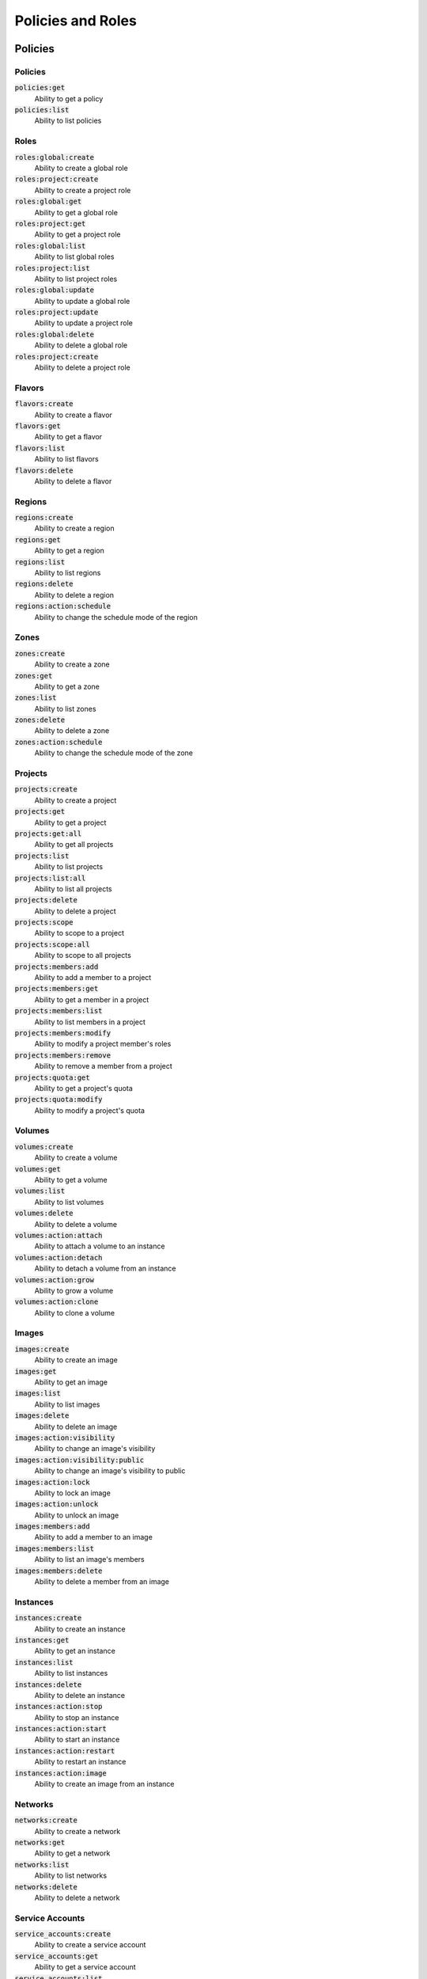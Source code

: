 Policies and Roles
==================

Policies
--------

Policies
^^^^^^^^

:code:`policies:get`
  Ability to get a policy

:code:`policies:list`
  Ability to list policies

Roles
^^^^^

:code:`roles:global:create`
  Ability to create a global role

:code:`roles:project:create`
  Ability to create a project role

:code:`roles:global:get`
  Ability to get a global role

:code:`roles:project:get`
  Ability to get a project role

:code:`roles:global:list`
  Ability to list global roles

:code:`roles:project:list`
  Ability to list project roles

:code:`roles:global:update`
  Ability to update a global role

:code:`roles:project:update`
  Ability to update a project role

:code:`roles:global:delete`
  Ability to delete a global role

:code:`roles:project:create`
  Ability to delete a project role

Flavors
^^^^^^^

:code:`flavors:create`
  Ability to create a flavor

:code:`flavors:get`
  Ability to get a flavor

:code:`flavors:list`
  Ability to list flavors

:code:`flavors:delete`
  Ability to delete a flavor

Regions
^^^^^^^

:code:`regions:create`
  Ability to create a region

:code:`regions:get`
  Ability to get a region

:code:`regions:list`
  Ability to list regions

:code:`regions:delete`
  Ability to delete a region

:code:`regions:action:schedule`
  Ability to change the schedule mode of the region

Zones
^^^^^

:code:`zones:create`
  Ability to create a zone

:code:`zones:get`
  Ability to get a zone

:code:`zones:list`
  Ability to list zones

:code:`zones:delete`
  Ability to delete a zone

:code:`zones:action:schedule`
  Ability to change the schedule mode of the zone

Projects
^^^^^^^^

:code:`projects:create`
  Ability to create a project

:code:`projects:get`
  Ability to get a project

:code:`projects:get:all`
  Ability to get all projects

:code:`projects:list`
  Ability to list projects

:code:`projects:list:all`
  Ability to list all projects

:code:`projects:delete`
  Ability to delete a project

:code:`projects:scope`
  Ability to scope to a project

:code:`projects:scope:all`
  Ability to scope to all projects

:code:`projects:members:add`
  Ability to add a member to a project

:code:`projects:members:get`
  Ability to get a member in a project

:code:`projects:members:list`
  Ability to list members in a project

:code:`projects:members:modify`
  Ability to modify a project member's roles

:code:`projects:members:remove`
  Ability to remove a member from a project

:code:`projects:quota:get`
  Ability to get a project's quota

:code:`projects:quota:modify`
  Ability to modify a project's quota

Volumes
^^^^^^^

:code:`volumes:create`
  Ability to create a volume

:code:`volumes:get`
  Ability to get a volume

:code:`volumes:list`
  Ability to list volumes

:code:`volumes:delete`
  Ability to delete a volume

:code:`volumes:action:attach`
  Ability to attach a volume to an instance

:code:`volumes:action:detach`
  Ability to detach a volume from an instance

:code:`volumes:action:grow`
  Ability to grow a volume

:code:`volumes:action:clone`
  Ability to clone a volume

Images
^^^^^^

:code:`images:create`
  Ability to create an image

:code:`images:get`
  Ability to get an image

:code:`images:list`
  Ability to list images

:code:`images:delete`
  Ability to delete an image

:code:`images:action:visibility`
  Ability to change an image's visibility

:code:`images:action:visibility:public`
  Ability to change an image's visibility to public

:code:`images:action:lock`
  Ability to lock an image

:code:`images:action:unlock`
  Ability to unlock an image

:code:`images:members:add`
  Ability to add a member to an image

:code:`images:members:list`
  Ability to list an image's members

:code:`images:members:delete`
  Ability to delete a member from an image

Instances
^^^^^^^^^

:code:`instances:create`
  Ability to create an instance

:code:`instances:get`
  Ability to get an instance

:code:`instances:list`
  Ability to list instances

:code:`instances:delete`
  Ability to delete an instance

:code:`instances:action:stop`
  Ability to stop an instance

:code:`instances:action:start`
  Ability to start an instance

:code:`instances:action:restart`
  Ability to restart an instance

:code:`instances:action:image`
  Ability to create an image from an instance

Networks
^^^^^^^^

:code:`networks:create`
  Ability to create a network

:code:`networks:get`
  Ability to get a network

:code:`networks:list`
  Ability to list networks

:code:`networks:delete`
  Ability to delete a network

Service Accounts
^^^^^^^^^^^^^^^^

:code:`service_accounts:create`
  Ability to create a service account

:code:`service_accounts:get`
  Ability to get a service account

:code:`service_accounts:list`
  Ability to list service accounts

:code:`service_accounts:update`
  Ability to update a service account

:code:`service_accounts:delete`
  Ability to delete a service account

Keypairs
^^^^^^^^

:code:`keypairs:create`
  Ability to create a keypair

:code:`keypairs:get`
  Ability to get a keypair

:code:`keypairs:list`
  Ability to list keypairs

:code:`keypairs:delete`
  Ability to delete a keypair

Network Ports
^^^^^^^^^^^^^

:code:`network_ports:get`
  Ability to get a network port

:code:`network_ports:list`
  Ability to list network ports

:code:`network_ports:delete`
  Ability to delete a network port

Database Users
^^^^^^^^^^^^^^

:code:`database:users:create`

:code:`database:users:get`

:code:`database:users:list`

:code:`database:users:delete`

:code:`database:users:password`

:code:`database:users:roles:update`

Roles
-----

Global Roles
^^^^^^^^^^^^

Admin Role
~~~~~~~~~~

The administrative role for Sandwich Cloud. This role has access to all API
endpoints.

Project Roles
^^^^^^^^^^^^^

Project roles can only have policies that are for project based resources.

Default Member
~~~~~~~~~~~~~~

This is the default role for all project members. This role has access to all
scoped API endpoints.

Default Service Account
~~~~~~~~~~~~~~~~~~~~~~~

This is the default service account role for all project service accounts. This
role has access to read-only scoped API endpoints.
